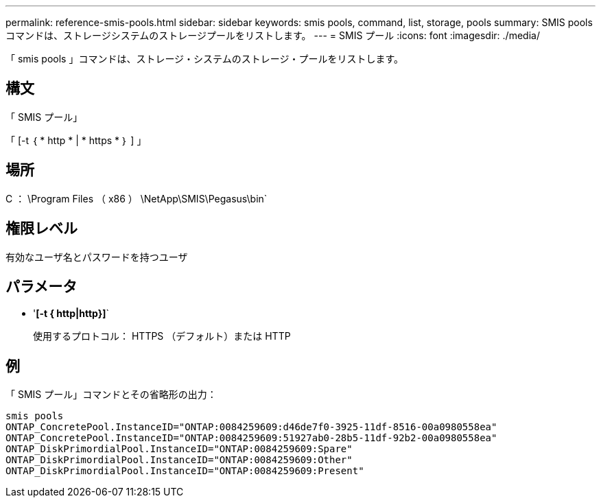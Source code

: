 ---
permalink: reference-smis-pools.html 
sidebar: sidebar 
keywords: smis pools, command, list, storage, pools 
summary: SMIS pools コマンドは、ストレージシステムのストレージプールをリストします。 
---
= SMIS プール
:icons: font
:imagesdir: ./media/


[role="lead"]
「 smis pools 」コマンドは、ストレージ・システムのストレージ・プールをリストします。



== 構文

「 SMIS プール」

「 [-t ｛ * http * | * https * ｝ ] 」



== 場所

C ： \Program Files （ x86 ） \NetApp\SMIS\Pegasus\bin`



== 権限レベル

有効なユーザ名とパスワードを持つユーザ



== パラメータ

* '*[-t { http|http}]*`
+
使用するプロトコル： HTTPS （デフォルト）または HTTP





== 例

「 SMIS プール」コマンドとその省略形の出力：

[listing]
----
smis pools
ONTAP_ConcretePool.InstanceID="ONTAP:0084259609:d46de7f0-3925-11df-8516-00a0980558ea"
ONTAP_ConcretePool.InstanceID="ONTAP:0084259609:51927ab0-28b5-11df-92b2-00a0980558ea"
ONTAP_DiskPrimordialPool.InstanceID="ONTAP:0084259609:Spare"
ONTAP_DiskPrimordialPool.InstanceID="ONTAP:0084259609:Other"
ONTAP_DiskPrimordialPool.InstanceID="ONTAP:0084259609:Present"
----